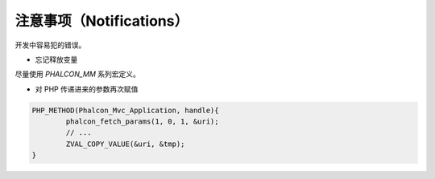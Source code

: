 注意事项（Notifications）
=========================
开发中容易犯的错误。

* 忘记释放变量

尽量使用 `PHALCON_MM` 系列宏定义。

* 对 PHP 传递进来的参数再次赋值

.. code-block:: c

	PHP_METHOD(Phalcon_Mvc_Application, handle){
		phalcon_fetch_params(1, 0, 1, &uri);
		// ...
		ZVAL_COPY_VALUE(&uri, &tmp);
	}
